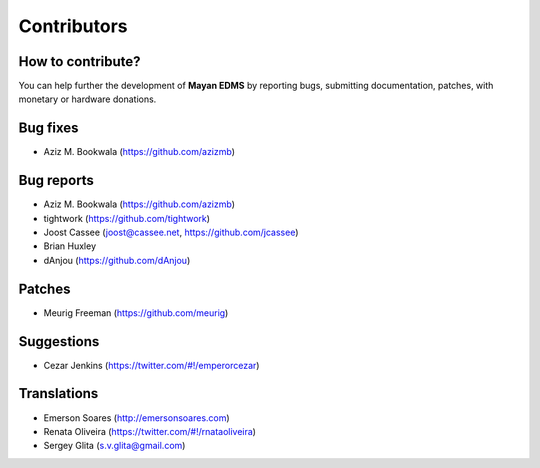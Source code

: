 .. _contributors:

============
Contributors
============

How to contribute?
------------------

You can help further the development of **Mayan EDMS** by reporting bugs, submitting documentation, patches, with monetary or hardware donations. 

Bug fixes
---------
* Aziz M. Bookwala (https://github.com/azizmb)

Bug reports
-----------
* Aziz M. Bookwala (https://github.com/azizmb)
* tightwork (https://github.com/tightwork)
* Joost Cassee (joost@cassee.net, https://github.com/jcassee)
* Brian Huxley
* dAnjou (https://github.com/dAnjou)

Patches
-------
* Meurig Freeman (https://github.com/meurig)

Suggestions
-----------
* Cezar Jenkins (https://twitter.com/#!/emperorcezar)

Translations
------------
* Emerson Soares (http://emersonsoares.com)
* Renata Oliveira (https://twitter.com/#!/rnataoliveira)
* Sergey Glita (s.v.glita@gmail.com)
